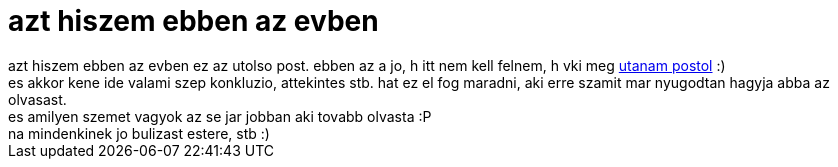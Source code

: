 = azt hiszem ebben az evben

:slug: azt_hiszem_ebben_az_evben
:category: misc
:tags: hu
:date: 2006-12-31T13:58:44Z
++++
azt hiszem ebben az evben ez az utolso post. ebben az a jo, h itt nem kell felnem, h vki meg <a href="http://hup.hu/node/33633" target="_self">utanam postol</a> :)<br />es akkor kene ide valami szep konkluzio, attekintes stb. hat ez el fog maradni, aki erre szamit mar nyugodtan hagyja abba az olvasast.<br />es amilyen szemet vagyok az se jar jobban aki tovabb olvasta :P<br />na mindenkinek jo bulizast estere, stb :)<br />
++++
